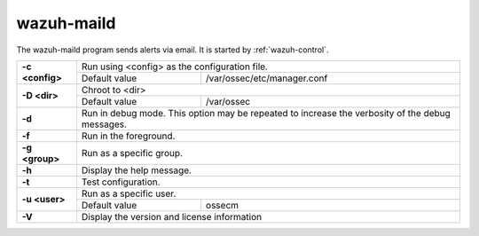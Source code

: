 .. Copyright (C) 2021 Wazuh, Inc.

.. _wazuh-maild:

wazuh-maild
=============

.. versionadded:: 4.2

The wazuh-maild program sends alerts via email.  It is started by :ref:`wazuh-control`.

+-----------------+-------------------------------------------------------------------------------------------------+
| **-c <config>** | Run using <config> as the configuration file.                                                   |
+                 +-------------------------------------------+-----------------------------------------------------+
|                 | Default value                             | /var/ossec/etc/manager.conf                         |
+-----------------+-------------------------------------------+-----------------------------------------------------+
| **-D <dir>**    | Chroot to <dir>                                                                                 |
+                 +-------------------------------------------+-----------------------------------------------------+
|                 | Default value                             | /var/ossec                                          |
+-----------------+-------------------------------------------+-----------------------------------------------------+
| **-d**          | Run in debug mode. This option may be repeated to increase the verbosity of the debug messages. |
+-----------------+-------------------------------------------------------------------------------------------------+
| **-f**          | Run in the foreground.                                                                          |
+-----------------+-------------------------------------------------------------------------------------------------+
| **-g <group>**  | Run as a specific group.                                                                        |
+-----------------+-------------------------------------------------------------------------------------------------+
| **-h**          | Display the help message.                                                                       |
+-----------------+-------------------------------------------------------------------------------------------------+
| **-t**          | Test configuration.                                                                             |
+-----------------+-------------------------------------------------------------------------------------------------+
| **-u <user>**   | Run as a specific user.                                                                         |
+                 +-------------------------------------------+-----------------------------------------------------+
|                 | Default value                             | ossecm                                              |
+-----------------+-------------------------------------------+-----------------------------------------------------+
| **-V**          | Display the version and license information                                                     |
+-----------------+-------------------------------------------------------------------------------------------------+
